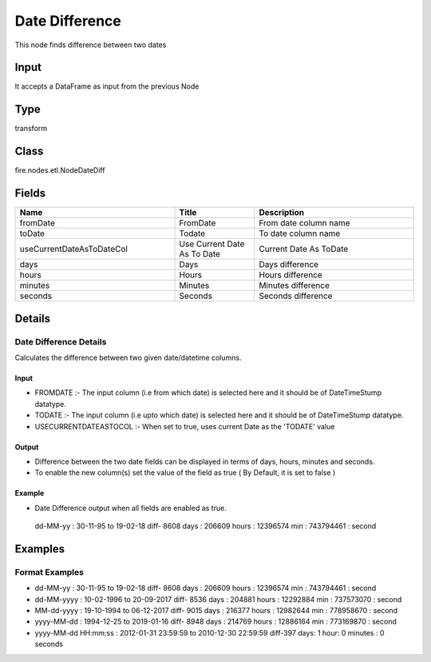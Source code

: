 Date Difference
=========== 

This node finds difference between two dates

Input
--------------
It accepts a DataFrame as input from the previous Node

Type
--------- 

transform

Class
--------- 

fire.nodes.etl.NodeDateDiff

Fields
--------- 

.. list-table::
      :widths: 10 5 10
      :header-rows: 1

      * - Name
        - Title
        - Description
      * - fromDate
        - FromDate
        - From date column name
      * - toDate
        - Todate
        - To date column name
      * - useCurrentDateAsToDateCol
        - Use Current Date As To Date
        - Current Date As ToDate
      * - days
        - Days
        - Days difference
      * - hours
        - Hours
        - Hours difference
      * - minutes
        - Minutes
        - Minutes difference
      * - seconds
        - Seconds
        - Seconds difference


Details
-------


Date Difference Details
+++++++++++++++

Calculates the difference between two given date/datetime columns.

Input
```````````````

*  FROMDATE :- The input column (i.e from which date) is selected here and it should be of Date\TimeStump datatype. 
*  TODATE :- The input column (i.e upto which date) is selected here and it should be of Date\TimeStump datatype.
*  USECURRENTDATEASTOCOL :- When set to true, uses current Date as the 'TODATE' value 


Output
```````````````

*  Difference between the two date fields can be displayed in terms of days, hours, minutes and seconds.
*  To enable the new column(s) set the value of the field as true ( By Default, it is set to false )


Example
```````````````

*  Date Difference output when all fields are enabled as true. 

  dd-MM-yy : 30-11-95 to 19-02-18 diff- 8608 days : 206609 hours : 12396574 min :	743794461 : second


Examples
-------


Format Examples
+++++++++++++++


*  dd-MM-yy : 30-11-95 to 19-02-18 diff- 8608 days : 206609 hours : 12396574 min :	743794461 : second
*  dd-MM-yyyy : 10-02-1996 to 20-09-2017 diff- 8536 days : 204881 hours : 12292884 min :	737573070 : second
*  MM-dd-yyyy : 19-10-1994 to 06-12-2017 diff- 9015 days : 216377 hours : 12982644 min :	778958670 : second
*  yyyy-MM-dd : 1994-12-25 to 2019-01-16 diff- 8948 days : 214769 hours : 12886164 min :	773169870 : second
*  yyyy-MM-dd HH:mm:ss : 2012-01-31 23:59:59 to 2010-12-30 22:59:59 diff-397 days: 1 hour: 0 minutes : 0 seconds
